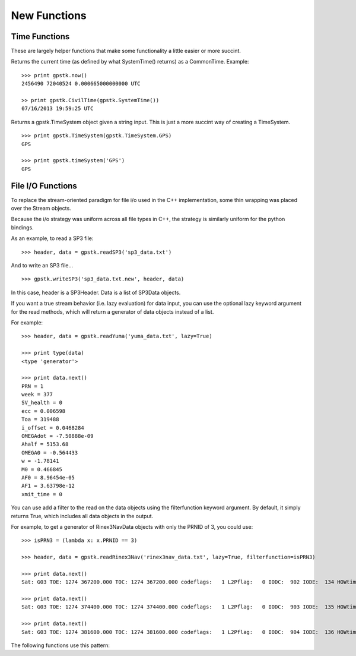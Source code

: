 New Functions
==================


Time Functions
***************

These are largely helper functions that make some functionality a little easier or more succint.

.. py:function:: gpstk.now()
    :noindex:

Returns the current time (as defined by what SystemTime() returns) as a CommonTime.
Example: ::

    >>> print gpstk.now()
    2456490 72040524 0.000665000000000 UTC

    >> print gpstk.CivilTime(gpstk.SystemTime())
    07/16/2013 19:59:25 UTC

.. py:function:: gpstk.timeSystem()
    :noindex:

Returns a gpstk.TimeSystem object given a string input.
This is just a more succint way of creating a TimeSystem. ::

    >>> print gpstk.TimeSystem(gpstk.TimeSystem.GPS)
    GPS

    >>> print gpstk.timeSystem('GPS')
    GPS





.. _fileio_label:

File I/O Functions
*******************

To replace the stream-oriented paradigm for file i/o used in the C++
implementation, some thin wrapping was placed over the Stream objects.

Because the i/o strategy was uniform across all file types in C++, the
strategy is similarly uniform for the python bindings.

As an example, to read a SP3 file: ::

    >>> header, data = gpstk.readSP3('sp3_data.txt')


And to write an SP3 file... ::

    >>> gpstk.writeSP3('sp3_data.txt.new', header, data)


In this case, header is a SP3Header. Data is a list of SP3Data objects.

If you want a true stream behavior (i.e. lazy evaluation) for data input,
you can use the optional lazy keyword argument for the read methods,
which will return a generator of data objects instead of a list.

For example: ::

    >>> header, data = gpstk.readYuma('yuma_data.txt', lazy=True)

    >>> print type(data)
    <type 'generator'>

    >>> print data.next()
    PRN = 1
    week = 377
    SV_health = 0
    ecc = 0.006598
    Toa = 319488
    i_offset = 0.0468284
    OMEGAdot = -7.50888e-09
    Ahalf = 5153.68
    OMEGA0 = -0.564433
    w = -1.78141
    M0 = 0.466845
    AF0 = 8.96454e-05
    AF1 = 3.63798e-12
    xmit_time = 0

You can use add a filter to the read on the data objects using the filterfunction keyword argument.
By default, it simply returns True, which includes all data objects in the output.

For example, to get a generator of Rinex3NavData objects with only the PRNID of 3, you could use: ::

    >>> isPRN3 = (lambda x: x.PRNID == 3)

    >>> header, data = gpstk.readRinex3Nav('rinex3nav_data.txt', lazy=True, filterfunction=isPRN3)

    >>> print data.next()
    Sat: G03 TOE: 1274 367200.000 TOC: 1274 367200.000 codeflags:   1 L2Pflag:   0 IODC:  902 IODE:  134 HOWtime: 362376 FitInt:  4.000

    >>> print data.next()
    Sat: G03 TOE: 1274 374400.000 TOC: 1274 374400.000 codeflags:   1 L2Pflag:   0 IODC:  903 IODE:  135 HOWtime: 367206 FitInt:  4.000

    >>> print data.next()
    Sat: G03 TOE: 1274 381600.000 TOC: 1274 381600.000 codeflags:   1 L2Pflag:   0 IODC:  904 IODE:  136 HOWtime: 374406 FitInt:  4.000



The following functions use this pattern:

.. py:function:: gpstk.readFIC(filename[, lazy=False, filterfunction=lamba x: True, filterfunction=lamba x: True])
    :noindex:

.. py:function:: gpstk.readRinex3Clock(filename[, lazy=False, filterfunction=lamba x: True, filterfunction=lamba x: True])
    :noindex:

.. py:function:: gpstk.readRinex3Nav(filename[, lazy=False, filterfunction=lamba x: True])
    :noindex:

.. py:function:: gpstk.readRinex3Obs(filename[, lazy=False, filterfunction=lamba x: True])
    :noindex:

.. py:function:: gpstk.readRinexClock(filename[, lazy=False, filterfunction=lamba x: True])
    :noindex:

.. py:function:: gpstk.readRinexMet(filename[, lazy=False, filterfunction=lamba x: True])
    :noindex:

.. py:function:: gpstk.readRinexNav(filename[, lazy=False, filterfunction=lamba x: True])
    :noindex:

.. py:function:: gpstk.readRinexObs(filename[, lazy=False, filterfunction=lamba x: True])
    :noindex:

.. py:function:: gpstk.readSEM(filename[, lazy=False, filterfunction=lamba x: True])
    :noindex:

.. py:function:: gpstk.readSP3(filename[, lazy=False, filterfunction=lamba x: True])
    :noindex:

.. py:function:: gpstk.readYuma(filename[, lazy=False, filterfunction=lamba x: True])
    :noindex:

.. py:function:: gpstk.writeFIC(filename, header, data)
    :noindex:

.. py:function:: gpstk.writeRinex3Clock(filename, header, data)
    :noindex:

.. py:function:: gpstk.writeRinex3Nav(filename, header, data)
    :noindex:

.. py:function:: gpstk.writeRinex3Obs(filename, header, data)
    :noindex:

.. py:function:: gpstk.writeRinexClock(filename, header, data)
    :noindex:

.. py:function:: gpstk.writeRinexMet(filename, header, data)
    :noindex:

.. py:function:: gpstk.writeRinexNav(filename, header, data)
    :noindex:

.. py:function:: gpstk.writeRinexObs(filename, header, data)
    :noindex:

.. py:function:: gpstk.writeSEM(filename, header, data)
    :noindex:

.. py:function:: gpstk.writeSP3(filename, header, data)
    :noindex:

.. py:function:: gpstk.writeYuma(filename, header, data)
    :noindex:
